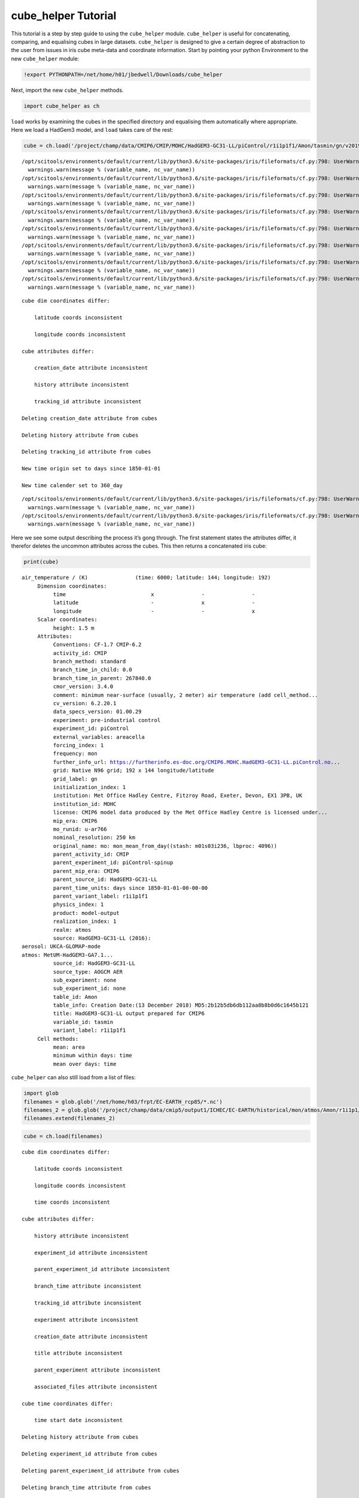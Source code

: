 
cube_helper Tutorial
--------------------

This tutorial is a step by step guide to using the ``cube_helper``
module. ``cube_helper`` is useful for concatenating, comparing, and
equalising cubes in large datasets. ``cube_helper`` is designed to give
a certain degree of abstraction to the user from issues in iris cube
meta-data and coordinate information. Start by pointing your python
Environment to the new ``cube_helper`` module:

.. code:: ipython3

    !export PYTHONPATH=/net/home/h01/jbedwell/Downloads/cube_helper

Next, import the new ``cube_helper`` methods.

.. code:: ipython3

    import cube_helper as ch

``load`` works by examining the cubes in the specified directory and
equalising them automatically where appropriate. Here we load a HadGem3
model, and ``load`` takes care of the rest:

.. code:: ipython3

    cube = ch.load('/project/champ/data/CMIP6/CMIP/MOHC/HadGEM3-GC31-LL/piControl/r1i1p1f1/Amon/tasmin/gn/v20190628')


.. parsed-literal::

    /opt/scitools/environments/default/current/lib/python3.6/site-packages/iris/fileformats/cf.py:798: UserWarning: Missing CF-netCDF measure variable 'areacella', referenced by netCDF variable 'tasmin'
      warnings.warn(message % (variable_name, nc_var_name))
    /opt/scitools/environments/default/current/lib/python3.6/site-packages/iris/fileformats/cf.py:798: UserWarning: Missing CF-netCDF measure variable 'areacella', referenced by netCDF variable 'tasmin'
      warnings.warn(message % (variable_name, nc_var_name))
    /opt/scitools/environments/default/current/lib/python3.6/site-packages/iris/fileformats/cf.py:798: UserWarning: Missing CF-netCDF measure variable 'areacella', referenced by netCDF variable 'tasmin'
      warnings.warn(message % (variable_name, nc_var_name))
    /opt/scitools/environments/default/current/lib/python3.6/site-packages/iris/fileformats/cf.py:798: UserWarning: Missing CF-netCDF measure variable 'areacella', referenced by netCDF variable 'tasmin'
      warnings.warn(message % (variable_name, nc_var_name))
    /opt/scitools/environments/default/current/lib/python3.6/site-packages/iris/fileformats/cf.py:798: UserWarning: Missing CF-netCDF measure variable 'areacella', referenced by netCDF variable 'tasmin'
      warnings.warn(message % (variable_name, nc_var_name))
    /opt/scitools/environments/default/current/lib/python3.6/site-packages/iris/fileformats/cf.py:798: UserWarning: Missing CF-netCDF measure variable 'areacella', referenced by netCDF variable 'tasmin'
      warnings.warn(message % (variable_name, nc_var_name))
    /opt/scitools/environments/default/current/lib/python3.6/site-packages/iris/fileformats/cf.py:798: UserWarning: Missing CF-netCDF measure variable 'areacella', referenced by netCDF variable 'tasmin'
      warnings.warn(message % (variable_name, nc_var_name))
    /opt/scitools/environments/default/current/lib/python3.6/site-packages/iris/fileformats/cf.py:798: UserWarning: Missing CF-netCDF measure variable 'areacella', referenced by netCDF variable 'tasmin'
      warnings.warn(message % (variable_name, nc_var_name))


.. parsed-literal::

    
    cube dim coordinates differ: 
    
    	latitude coords inconsistent
    
    	longitude coords inconsistent
    
    cube attributes differ: 
    
    	creation_date attribute inconsistent
    
    	history attribute inconsistent
    
    	tracking_id attribute inconsistent
    
    Deleting creation_date attribute from cubes
    
    Deleting history attribute from cubes
    
    Deleting tracking_id attribute from cubes
    
    New time origin set to days since 1850-01-01
    
    New time calender set to 360_day
    


.. parsed-literal::

    /opt/scitools/environments/default/current/lib/python3.6/site-packages/iris/fileformats/cf.py:798: UserWarning: Missing CF-netCDF measure variable 'areacella', referenced by netCDF variable 'tasmin'
      warnings.warn(message % (variable_name, nc_var_name))
    /opt/scitools/environments/default/current/lib/python3.6/site-packages/iris/fileformats/cf.py:798: UserWarning: Missing CF-netCDF measure variable 'areacella', referenced by netCDF variable 'tasmin'
      warnings.warn(message % (variable_name, nc_var_name))


Here we see some output describing the process it’s gong through. The
first statement states the attributes differ, it therefor deletes the
uncommon attributes across the cubes. This then returns a concatenated
iris cube:

.. code:: ipython3

    print(cube)


.. parsed-literal::

    air_temperature / (K)               (time: 6000; latitude: 144; longitude: 192)
         Dimension coordinates:
              time                           x               -               -
              latitude                       -               x               -
              longitude                      -               -               x
         Scalar coordinates:
              height: 1.5 m
         Attributes:
              Conventions: CF-1.7 CMIP-6.2
              activity_id: CMIP
              branch_method: standard
              branch_time_in_child: 0.0
              branch_time_in_parent: 267840.0
              cmor_version: 3.4.0
              comment: minimum near-surface (usually, 2 meter) air temperature (add cell_method...
              cv_version: 6.2.20.1
              data_specs_version: 01.00.29
              experiment: pre-industrial control
              experiment_id: piControl
              external_variables: areacella
              forcing_index: 1
              frequency: mon
              further_info_url: https://furtherinfo.es-doc.org/CMIP6.MOHC.HadGEM3-GC31-LL.piControl.no...
              grid: Native N96 grid; 192 x 144 longitude/latitude
              grid_label: gn
              initialization_index: 1
              institution: Met Office Hadley Centre, Fitzroy Road, Exeter, Devon, EX1 3PB, UK
              institution_id: MOHC
              license: CMIP6 model data produced by the Met Office Hadley Centre is licensed under...
              mip_era: CMIP6
              mo_runid: u-ar766
              nominal_resolution: 250 km
              original_name: mo: mon_mean_from_day((stash: m01s03i236, lbproc: 4096))
              parent_activity_id: CMIP
              parent_experiment_id: piControl-spinup
              parent_mip_era: CMIP6
              parent_source_id: HadGEM3-GC31-LL
              parent_time_units: days since 1850-01-01-00-00-00
              parent_variant_label: r1i1p1f1
              physics_index: 1
              product: model-output
              realization_index: 1
              realm: atmos
              source: HadGEM3-GC31-LL (2016): 
    aerosol: UKCA-GLOMAP-mode
    atmos: MetUM-HadGEM3-GA7.1...
              source_id: HadGEM3-GC31-LL
              source_type: AOGCM AER
              sub_experiment: none
              sub_experiment_id: none
              table_id: Amon
              table_info: Creation Date:(13 December 2018) MD5:2b12b5db6db112aa8b8b0d6c1645b121
              title: HadGEM3-GC31-LL output prepared for CMIP6
              variable_id: tasmin
              variant_label: r1i1p1f1
         Cell methods:
              mean: area
              minimum within days: time
              mean over days: time


``cube_helper`` can also still load from a list of files:

.. code:: ipython3

    import glob
    filenames = glob.glob('/net/home/h03/frpt/EC-EARTH_rcp85/*.nc')
    filenames_2 = glob.glob('/project/champ/data/cmip5/output1/ICHEC/EC-EARTH/historical/mon/atmos/Amon/r1i1p1/v20131231/tas/*.nc')
    filenames.extend(filenames_2)

.. code:: ipython3

    cube = ch.load(filenames)


.. parsed-literal::

    
    cube dim coordinates differ: 
    
    	latitude coords inconsistent
    
    	longitude coords inconsistent
    
    	time coords inconsistent
    
    cube attributes differ: 
    
    	history attribute inconsistent
    
    	experiment_id attribute inconsistent
    
    	parent_experiment_id attribute inconsistent
    
    	branch_time attribute inconsistent
    
    	tracking_id attribute inconsistent
    
    	experiment attribute inconsistent
    
    	creation_date attribute inconsistent
    
    	title attribute inconsistent
    
    	parent_experiment attribute inconsistent
    
    	associated_files attribute inconsistent
    
    cube time coordinates differ: 
    
    	time start date inconsistent
    
    Deleting history attribute from cubes
    
    Deleting experiment_id attribute from cubes
    
    Deleting parent_experiment_id attribute from cubes
    
    Deleting branch_time attribute from cubes
    
    Deleting tracking_id attribute from cubes
    
    Deleting experiment attribute from cubes
    
    Deleting creation_date attribute from cubes
    
    Deleting title attribute from cubes
    
    Deleting parent_experiment attribute from cubes
    
    Deleting associated_files attribute from cubes
    
    New time origin set to days since 1850-01-01 00:00:00
    
    New time calender set to gregorian
    


Here we see even more messages regarding what changes have been made to
the cube, in particular the time units it’s been converted to. A
concatenated cube is returned which we can view:

.. code:: ipython3

    print(cube)


.. parsed-literal::

    air_temperature / (K)               (time: 2999; latitude: 160; longitude: 320)
         Dimension coordinates:
              time                           x               -               -
              latitude                       -               x               -
              longitude                      -               -               x
         Attributes:
              CDI: Climate Data Interface version 1.4.4 (http://code.zmaw.de/projects/cdi...
              CDO: Climate Data Operators version 1.4.4 (http://code.zmaw.de/projects/cdo...
              Conventions: CF-1.4
              cmor_version: 2.8.0
              comment: Equilibrium reached after preindustrial spin-up after which data were output...
              contact: Alastair McKinstry <alastair.mckinstry@ichec.ie>
              forcing: Nat,Ant
              frequency: mon
              grid_type: gaussian
              initialization_method: 1
              institute_id: ICHEC
              institution: EC-Earth (European Earth System Model)
              model_id: EC-EARTH
              modeling_realm: atmos
              original_name: 2T
              parent_experiment_rip: r1i1p1
              physics_version: 1
              product: output
              project_id: CMIP5
              realization: 1
              references: Model described by Hazeleger et al. (Bull. Amer. Meteor. Soc., 2010, 91,...
              table_id: Table Amon (26 July 2011) b26379e76858ab98b927917878a63d01
         Cell methods:
              mean: time (3 hours)


This version of ``cube_helper`` will try every possible action when
trying to concatenate a cube, when it runs into a problem that is best
to solve manually, it will print out a message. We can demonstrate this
using a historical and future dataset which were found to be
incompatible:

.. code:: ipython3

    filenames = glob.glob('/project/champ/data/cmip5/output1/ICHEC/EC-EARTH/rcp85/mon/atmos/Amon/r1i1p1/v20171115/tas/*.nc')
    filenames_2 = glob.glob('/project/champ/data/cmip5/output1/ICHEC/EC-EARTH/historical/mon/atmos/Amon/r1i1p1/v20131231/tas/*.nc')
    filenames.extend(filenames_2)

.. code:: ipython3

    cube = ch.load(filenames)


.. parsed-literal::

    /opt/scitools/environments/default/current/lib/python3.6/site-packages/iris/fileformats/cf.py:798: UserWarning: Missing CF-netCDF measure variable 'areacella', referenced by netCDF variable 'tas'
      warnings.warn(message % (variable_name, nc_var_name))
    /opt/scitools/environments/default/current/lib/python3.6/site-packages/iris/fileformats/cf.py:798: UserWarning: Missing CF-netCDF measure variable 'areacella', referenced by netCDF variable 'tas'
      warnings.warn(message % (variable_name, nc_var_name))


.. parsed-literal::

    
    cube aux coordinates differ: 
    
    	height coords inconsistent
    
    
    cube dim coordinates differ: 
    
    	latitude coords inconsistent
    
    	longitude coords inconsistent
    
    	time coords inconsistent
    
    cube attributes differ: 
    
    	CDI attribute inconsistent
    
    	history attribute inconsistent
    
    	experiment_id attribute inconsistent
    
    	parent_experiment_id attribute inconsistent
    
    	branch_time attribute inconsistent
    
    	tracking_id attribute inconsistent
    
    	experiment attribute inconsistent
    
    	creation_date attribute inconsistent
    
    	title attribute inconsistent
    
    	parent_experiment attribute inconsistent
    
    	CDO attribute inconsistent
    
    	associated_files attribute inconsistent
    
    	grid_type attribute inconsistent
    
    	source attribute inconsistent
    
    cube time coordinates differ: 
    
    	time start date inconsistent
    
    Removing height coords from cube
    
    Deleting CDI attribute from cubes
    
    Deleting history attribute from cubes
    
    Deleting experiment_id attribute from cubes
    
    Deleting parent_experiment_id attribute from cubes
    
    Deleting branch_time attribute from cubes
    
    Deleting tracking_id attribute from cubes
    
    Deleting experiment attribute from cubes
    
    Deleting creation_date attribute from cubes
    
    Deleting title attribute from cubes
    
    Deleting parent_experiment attribute from cubes
    
    Deleting CDO attribute from cubes
    
    Deleting associated_files attribute from cubes
    
    Deleting grid_type attribute from cubes
    
    Deleting source attribute from cubes
    
    New time origin set to days since 1850-01-01 00:00:00
    
    New time calender set to gregorian
    
    
    Oops, there was an error in concatenation
    
    
    The time coordinates overlap at cube 15 and cube 16
    
    These cubes are: 
    	/project/champ/data/cmip5/output1/ICHEC/EC-EARTH/historical/mon/atmos/Amon/r1i1p1/v20131231/tas/tas_Amon_EC-EARTH_historical_r1i1p1_200001-200911.nc
    	/project/champ/data/cmip5/output1/ICHEC/EC-EARTH/rcp85/mon/atmos/Amon/r1i1p1/v20171115/tas/tas_Amon_EC-EARTH_rcp85_r1i1p1_200601-200912.nc
    
    The time coordinates overlap at cube 16 and cube 15
    
    These cubes are: 
    	/project/champ/data/cmip5/output1/ICHEC/EC-EARTH/rcp85/mon/atmos/Amon/r1i1p1/v20171115/tas/tas_Amon_EC-EARTH_rcp85_r1i1p1_200601-200912.nc
    	/project/champ/data/cmip5/output1/ICHEC/EC-EARTH/historical/mon/atmos/Amon/r1i1p1/v20131231/tas/tas_Amon_EC-EARTH_historical_r1i1p1_200001-200911.nc


Here we see the time coordinates for cube 15 and 16 overlap, We can
therefore manually remove this from the list, and try again:

.. code:: ipython3

    filenames.remove('/project/champ/data/cmip5/output1/ICHEC/EC-EARTH/historical/mon/atmos/Amon/r1i1p1/v20131231/tas/tas_Amon_EC-EARTH_historical_r1i1p1_200001-200911.nc')

And then we try to load it again:

.. code:: ipython3

    cube = ch.load(filenames)


.. parsed-literal::

    /opt/scitools/environments/default/current/lib/python3.6/site-packages/iris/fileformats/cf.py:798: UserWarning: Missing CF-netCDF measure variable 'areacella', referenced by netCDF variable 'tas'
      warnings.warn(message % (variable_name, nc_var_name))
    /opt/scitools/environments/default/current/lib/python3.6/site-packages/iris/fileformats/cf.py:798: UserWarning: Missing CF-netCDF measure variable 'areacella', referenced by netCDF variable 'tas'
      warnings.warn(message % (variable_name, nc_var_name))


.. parsed-literal::

    
    cube aux coordinates differ: 
    
    	height coords inconsistent
    
    
    cube dim coordinates differ: 
    
    	latitude coords inconsistent
    
    	longitude coords inconsistent
    
    	time coords inconsistent
    
    cube attributes differ: 
    
    	CDI attribute inconsistent
    
    	history attribute inconsistent
    
    	experiment_id attribute inconsistent
    
    	parent_experiment_id attribute inconsistent
    
    	branch_time attribute inconsistent
    
    	tracking_id attribute inconsistent
    
    	experiment attribute inconsistent
    
    	creation_date attribute inconsistent
    
    	title attribute inconsistent
    
    	parent_experiment attribute inconsistent
    
    	CDO attribute inconsistent
    
    	associated_files attribute inconsistent
    
    	grid_type attribute inconsistent
    
    	source attribute inconsistent
    
    cube time coordinates differ: 
    
    	time start date inconsistent
    
    Removing height coords from cube
    
    Deleting CDI attribute from cubes
    
    Deleting history attribute from cubes
    
    Deleting experiment_id attribute from cubes
    
    Deleting parent_experiment_id attribute from cubes
    
    Deleting branch_time attribute from cubes
    
    Deleting tracking_id attribute from cubes
    
    Deleting experiment attribute from cubes
    
    Deleting creation_date attribute from cubes
    
    Deleting title attribute from cubes
    
    Deleting parent_experiment attribute from cubes
    
    Deleting CDO attribute from cubes
    
    Deleting associated_files attribute from cubes
    
    Deleting grid_type attribute from cubes
    
    Deleting source attribute from cubes
    
    New time origin set to days since 1850-01-01 00:00:00
    
    New time calender set to gregorian
    


This now seems to have worked, Lets have a look:

.. code:: ipython3

    print(cube)


.. parsed-literal::

    air_temperature / (K)               (time: 2940; latitude: 160; longitude: 320)
         Dimension coordinates:
              time                           x               -               -
              latitude                       -               x               -
              longitude                      -               -               x
         Attributes:
              Conventions: CF-1.4
              cmor_version: 2.8.0
              comment: Equilibrium reached after preindustrial spin-up after which data were output...
              contact: Alastair McKinstry <alastair.mckinstry@ichec.ie>
              forcing: Nat,Ant
              frequency: mon
              initialization_method: 1
              institute_id: ICHEC
              institution: EC-Earth (European Earth System Model)
              model_id: EC-EARTH
              modeling_realm: atmos
              original_name: 2T
              parent_experiment_rip: r1i1p1
              physics_version: 1
              product: output
              project_id: CMIP5
              realization: 1
              references: Model described by Hazeleger et al. (Bull. Amer. Meteor. Soc., 2010, 91,...
              table_id: Table Amon (26 July 2011) b26379e76858ab98b927917878a63d01
         Cell methods:
              mean: time (3 hours)


Success!

